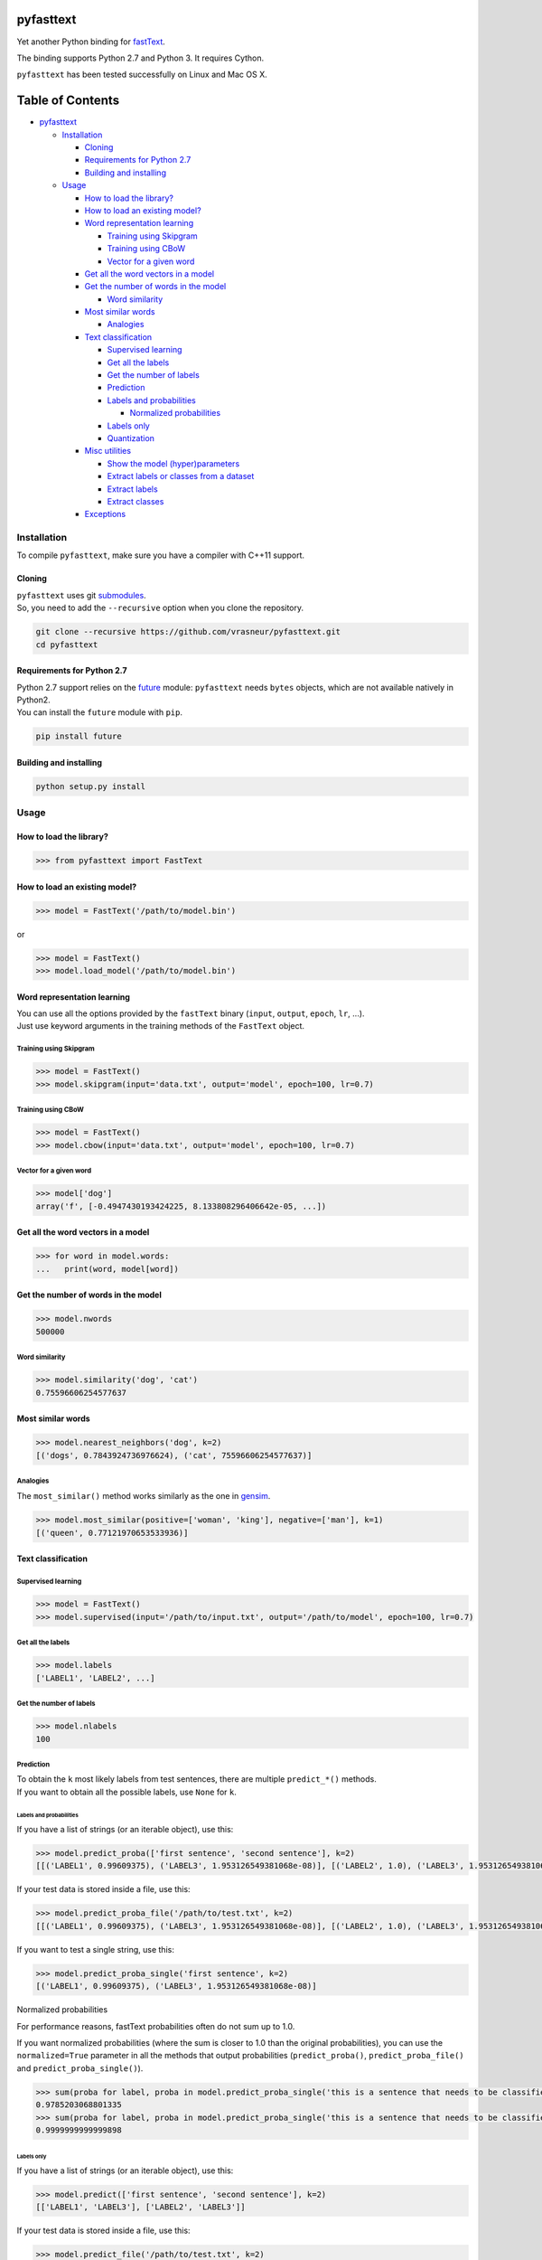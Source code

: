 pyfasttext
==========

Yet another Python binding for
`fastText <https://github.com/facebookresearch/fastText>`__.

The binding supports Python 2.7 and Python 3. It requires Cython.

``pyfasttext`` has been tested successfully on Linux and Mac OS X.

Table of Contents
=================

-  `pyfasttext <#pyfasttext>`__

   -  `Installation <#installation>`__

      -  `Cloning <#cloning>`__
      -  `Requirements for Python 2.7 <#requirements-for-python-27>`__
      -  `Building and installing <#building-and-installing>`__

   -  `Usage <#usage>`__

      -  `How to load the library? <#how-to-load-the-library>`__
      -  `How to load an existing
         model? <#how-to-load-an-existing-model>`__
      -  `Word representation
         learning <#word-representation-learning>`__

         -  `Training using Skipgram <#training-using-skipgram>`__
         -  `Training using CBoW <#training-using-cbow>`__
         -  `Vector for a given word <#vector-for-a-given-word>`__

      -  `Get all the word vectors in a
         model <#get-all-the-word-vectors-in-a-model>`__
      -  `Get the number of words in the
         model <#get-the-number-of-words-in-the-model>`__

         -  `Word similarity <#word-similarity>`__

      -  `Most similar words <#most-similar-words>`__

         -  `Analogies <#analogies>`__

      -  `Text classification <#text-classification>`__

         -  `Supervised learning <#supervised-learning>`__
         -  `Get all the labels <#get-all-the-labels>`__
         -  `Get the number of labels <#get-the-number-of-labels>`__
         -  `Prediction <#prediction>`__
         -  `Labels and probabilities <#labels-and-probabilities>`__

            -  `Normalized probabilities <#normalized-probabilities>`__

         -  `Labels only <#labels-only>`__
         -  `Quantization <#quantization>`__

      -  `Misc utilities <#misc-utilities>`__

         -  `Show the model
            (hyper)parameters <#show-the-model-hyperparameters>`__
         -  `Extract labels or classes from a
            dataset <#extract-labels-or-classes-from-a-dataset>`__
         -  `Extract labels <#extract-labels>`__
         -  `Extract classes <#extract-classes>`__

      -  `Exceptions <#exceptions>`__

Installation
------------

To compile ``pyfasttext``, make sure you have a compiler with C++11
support.

Cloning
~~~~~~~

| ``pyfasttext`` uses git
  `submodules <https://git-scm.com/book/en/v2/Git-Tools-Submodules>`__.
| So, you need to add the ``--recursive`` option when you clone the
  repository.

.. code:: bash

    git clone --recursive https://github.com/vrasneur/pyfasttext.git
    cd pyfasttext

Requirements for Python 2.7
~~~~~~~~~~~~~~~~~~~~~~~~~~~

| Python 2.7 support relies on the `future <http://python-future.org>`__
  module: ``pyfasttext`` needs ``bytes`` objects, which are not
  available natively in Python2.
| You can install the ``future`` module with ``pip``.

.. code:: bash

    pip install future

Building and installing
~~~~~~~~~~~~~~~~~~~~~~~

.. code:: bash

    python setup.py install

Usage
-----

How to load the library?
~~~~~~~~~~~~~~~~~~~~~~~~

.. code:: python

    >>> from pyfasttext import FastText

How to load an existing model?
~~~~~~~~~~~~~~~~~~~~~~~~~~~~~~

.. code:: python

    >>> model = FastText('/path/to/model.bin')

or

.. code:: python

    >>> model = FastText()
    >>> model.load_model('/path/to/model.bin')

Word representation learning
~~~~~~~~~~~~~~~~~~~~~~~~~~~~

| You can use all the options provided by the ``fastText`` binary
  (``input``, ``output``, ``epoch``, ``lr``, ...).
| Just use keyword arguments in the training methods of the ``FastText``
  object.

Training using Skipgram
^^^^^^^^^^^^^^^^^^^^^^^

.. code:: python

    >>> model = FastText()
    >>> model.skipgram(input='data.txt', output='model', epoch=100, lr=0.7)

Training using CBoW
^^^^^^^^^^^^^^^^^^^

.. code:: python

    >>> model = FastText()
    >>> model.cbow(input='data.txt', output='model', epoch=100, lr=0.7)

Vector for a given word
^^^^^^^^^^^^^^^^^^^^^^^

.. code:: python

    >>> model['dog']
    array('f', [-0.4947430193424225, 8.133808296406642e-05, ...])

Get all the word vectors in a model
~~~~~~~~~~~~~~~~~~~~~~~~~~~~~~~~~~~

.. code:: python

    >>> for word in model.words:
    ...   print(word, model[word])

Get the number of words in the model
~~~~~~~~~~~~~~~~~~~~~~~~~~~~~~~~~~~~

.. code:: python

    >>> model.nwords
    500000

Word similarity
^^^^^^^^^^^^^^^

.. code:: python

    >>> model.similarity('dog', 'cat')
    0.75596606254577637

Most similar words
~~~~~~~~~~~~~~~~~~

.. code:: python

    >>> model.nearest_neighbors('dog', k=2)
    [('dogs', 0.7843924736976624), ('cat', 75596606254577637)]

Analogies
^^^^^^^^^

The ``most_similar()`` method works similarly as the one in
`gensim <https://radimrehurek.com/gensim/models/keyedvectors.html>`__.

.. code:: python

    >>> model.most_similar(positive=['woman', 'king'], negative=['man'], k=1)
    [('queen', 0.77121970653533936)]

Text classification
~~~~~~~~~~~~~~~~~~~

Supervised learning
^^^^^^^^^^^^^^^^^^^

.. code:: python

    >>> model = FastText()
    >>> model.supervised(input='/path/to/input.txt', output='/path/to/model', epoch=100, lr=0.7)

Get all the labels
^^^^^^^^^^^^^^^^^^

.. code:: python

    >>> model.labels
    ['LABEL1', 'LABEL2', ...]

Get the number of labels
^^^^^^^^^^^^^^^^^^^^^^^^

.. code:: python

    >>> model.nlabels
    100

Prediction
^^^^^^^^^^

| To obtain the ``k`` most likely labels from test sentences, there are
  multiple ``predict_*()`` methods.
| If you want to obtain all the possible labels, use ``None`` for ``k``.

Labels and probabilities
''''''''''''''''''''''''

If you have a list of strings (or an iterable object), use this:

.. code:: python

    >>> model.predict_proba(['first sentence', 'second sentence'], k=2)
    [[('LABEL1', 0.99609375), ('LABEL3', 1.953126549381068e-08)], [('LABEL2', 1.0), ('LABEL3', 1.953126549381068e-08)]]

If your test data is stored inside a file, use this:

.. code:: python

    >>> model.predict_proba_file('/path/to/test.txt', k=2)
    [[('LABEL1', 0.99609375), ('LABEL3', 1.953126549381068e-08)], [('LABEL2', 1.0), ('LABEL3', 1.953126549381068e-08)]]

If you want to test a single string, use this:

.. code:: python

    >>> model.predict_proba_single('first sentence', k=2)
    [('LABEL1', 0.99609375), ('LABEL3', 1.953126549381068e-08)]

Normalized probabilities
                        

For performance reasons, fastText probabilities often do not sum up to
1.0.

If you want normalized probabilities (where the sum is closer to 1.0
than the original probabilities), you can use the ``normalized=True``
parameter in all the methods that output probabilities
(``predict_proba()``, ``predict_proba_file()`` and
``predict_proba_single()``).

.. code:: python

    >>> sum(proba for label, proba in model.predict_proba_single('this is a sentence that needs to be classified', k=None))
    0.9785203068801335
    >>> sum(proba for label, proba in model.predict_proba_single('this is a sentence that needs to be classified', k=None, normalized=True))
    0.9999999999999898

Labels only
'''''''''''

If you have a list of strings (or an iterable object), use this:

.. code:: python

    >>> model.predict(['first sentence', 'second sentence'], k=2)
    [['LABEL1', 'LABEL3'], ['LABEL2', 'LABEL3']]

If your test data is stored inside a file, use this:

.. code:: python

    >>> model.predict_file('/path/to/test.txt', k=2)
    [['LABEL1', 'LABEL3'], ['LABEL2', 'LABEL3']]

If you want to test a single string, use this:

.. code:: python

    >>> model.predict_single('first sentence', k=2)
    ['LABEL1', 'LABEL3']

Quantization
^^^^^^^^^^^^

Use keyword arguments in the ``quantize()`` method.

.. code:: python

    >>> model.quantize(input='/path/to/input.txt', output='/path/to/model')

You can load quantized models using the ``FastText`` constructor or the
``load_model()`` method.

Misc utilities
~~~~~~~~~~~~~~

Show the model (hyper)parameters
^^^^^^^^^^^^^^^^^^^^^^^^^^^^^^^^

.. code:: python

    >>> model.args
    {'bucket': 11000000,
     'cutoff': 0,
     'dim': 100,
     'dsub': 2,
     'epoch': 100,
    ...
    }

Extract labels or classes from a dataset
^^^^^^^^^^^^^^^^^^^^^^^^^^^^^^^^^^^^^^^^

| You can use the ``FastText`` object to extract labels or classes from
  a dataset.
| The label prefix (which is ``__label__`` by default) is set using the
  ``label`` parameter in the constructor.

If you load an existing model, the label prefix will be the one defined
in the model.

.. code:: python

    >>> model = FastText(label='__my_prefix__')

Extract labels
''''''''''''''

There can be multiple labels per line.

.. code:: python

    >>> model.extract_labels('/path/to/dataset1.txt')
    [['LABEL2', 'LABEL5'], ['LABEL1'], ...]

Extract classes
'''''''''''''''

There can be only one class per line.

.. code:: python

    >>> model.extract_classes('/path/to/dataset2.txt')
    ['LABEL3', 'LABEL1', 'LABEL2', ...]

Exceptions
~~~~~~~~~~

The ``fastText`` source code directly calls exit() when something wrong
happens (e.g. a model file does not exist, ...).

Instead of exiting, ``pyfasttext`` raises a Python exception
(``RuntimeError``).

.. code:: python

    >>> import pyfasttext
    >>> model = pyfasttext.FastText('/path/to/non-existing_model.bin')
    Model file cannot be opened for loading!
    Traceback (most recent call last):
      File "<stdin>", line 1, in <module>
      File "src/pyfasttext.pyx", line 124, in pyfasttext.FastText.__cinit__ (src/pyfasttext.cpp:1800)
      File "src/pyfasttext.pyx", line 348, in pyfasttext.FastText.load_model (src/pyfasttext.cpp:5947)
    RuntimeError: fastext tried to exit: 1
